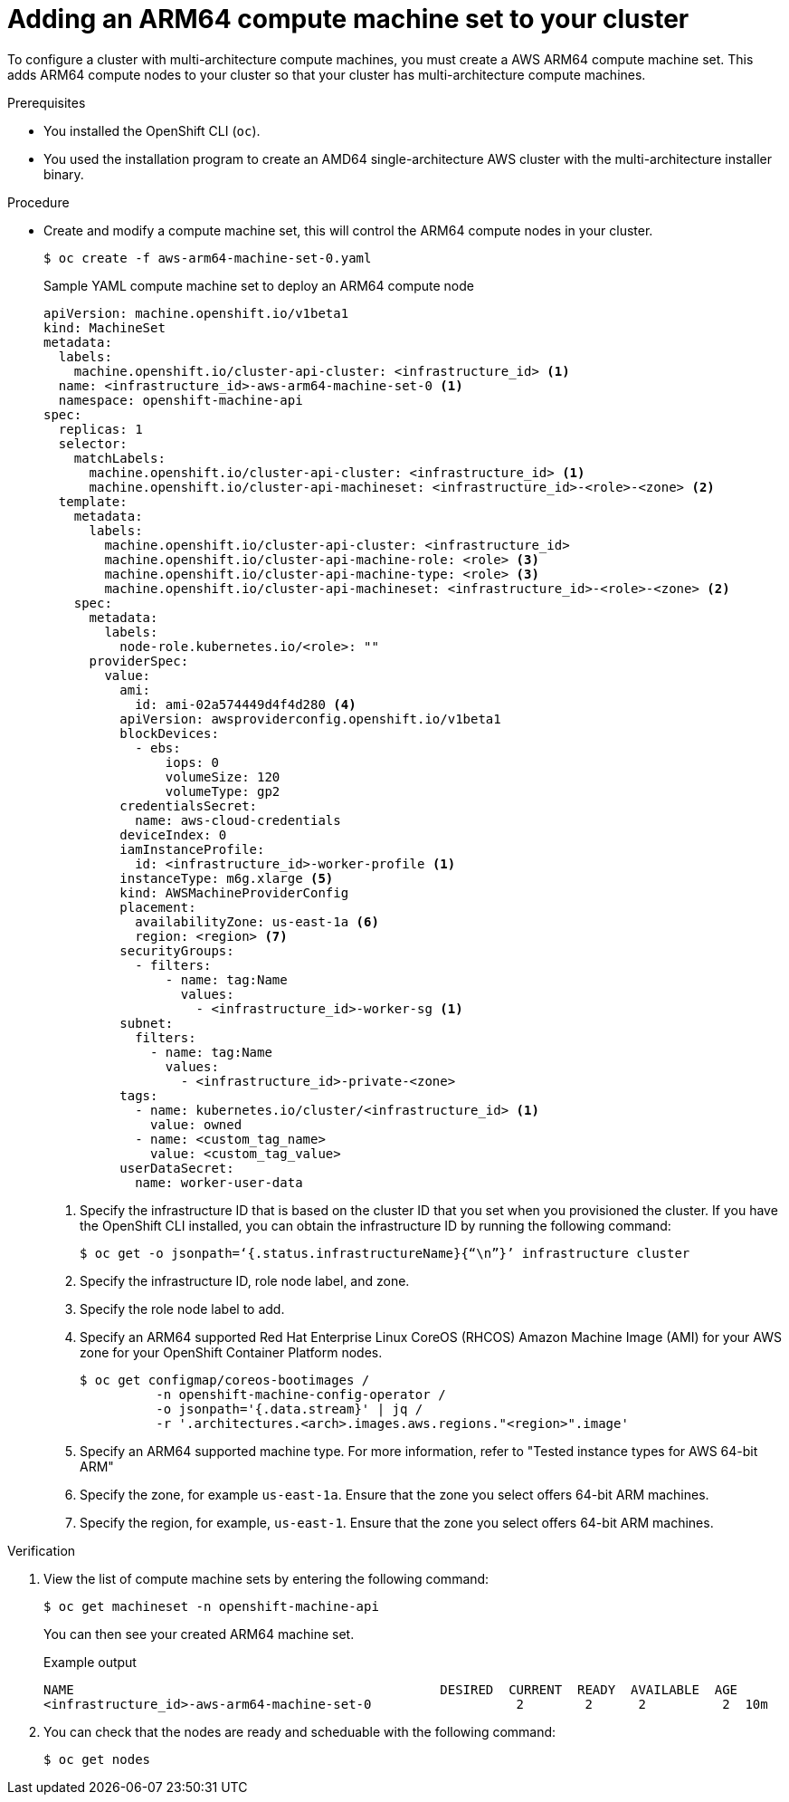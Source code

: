 //Module included in the following assembly
//
//post_installation_configuration/cluster-tasks.adoc

:_content-type: PROCEDURE
[id="multi-architecture-modify-machine-set-aws_{context}"]

= Adding an ARM64 compute machine set to your cluster 

To configure a cluster with multi-architecture compute machines, you must create a AWS ARM64 compute machine set. This adds ARM64 compute nodes to your cluster so that your cluster has multi-architecture compute machines.

.Prerequisites 

* You installed the OpenShift CLI (`oc`). 
* You used the installation program to create an AMD64 single-architecture AWS cluster with the multi-architecture installer binary.


.Procedure
* Create and modify a compute machine set, this will control the ARM64 compute nodes in your cluster. 
+
--
[source,terminal]
----
$ oc create -f aws-arm64-machine-set-0.yaml
----
.Sample YAML compute machine set to deploy an ARM64 compute node

[source,yaml]
----
apiVersion: machine.openshift.io/v1beta1
kind: MachineSet
metadata:
  labels:
    machine.openshift.io/cluster-api-cluster: <infrastructure_id> <1> 
  name: <infrastructure_id>-aws-arm64-machine-set-0 <1>
  namespace: openshift-machine-api
spec:
  replicas: 1
  selector:
    matchLabels:
      machine.openshift.io/cluster-api-cluster: <infrastructure_id> <1>
      machine.openshift.io/cluster-api-machineset: <infrastructure_id>-<role>-<zone> <2>
  template:
    metadata:
      labels:
        machine.openshift.io/cluster-api-cluster: <infrastructure_id> 
        machine.openshift.io/cluster-api-machine-role: <role> <3> 
        machine.openshift.io/cluster-api-machine-type: <role> <3> 
        machine.openshift.io/cluster-api-machineset: <infrastructure_id>-<role>-<zone> <2>
    spec:
      metadata:
        labels:
          node-role.kubernetes.io/<role>: "" 
      providerSpec:
        value:
          ami:
            id: ami-02a574449d4f4d280 <4>
          apiVersion: awsproviderconfig.openshift.io/v1beta1
          blockDevices:
            - ebs:
                iops: 0
                volumeSize: 120
                volumeType: gp2
          credentialsSecret:
            name: aws-cloud-credentials
          deviceIndex: 0
          iamInstanceProfile:
            id: <infrastructure_id>-worker-profile <1>
          instanceType: m6g.xlarge <5> 
          kind: AWSMachineProviderConfig
          placement:
            availabilityZone: us-east-1a <6>
            region: <region> <7> 
          securityGroups:
            - filters:
                - name: tag:Name
                  values:
                    - <infrastructure_id>-worker-sg <1>
          subnet:
            filters:
              - name: tag:Name
                values:
                  - <infrastructure_id>-private-<zone>  
          tags:
            - name: kubernetes.io/cluster/<infrastructure_id> <1>
              value: owned
            - name: <custom_tag_name> 
              value: <custom_tag_value> 
          userDataSecret:
            name: worker-user-data
----
<1> Specify the infrastructure ID that is based on the cluster ID that you set when you provisioned the cluster. If you have the OpenShift CLI installed, you can obtain the infrastructure ID by running the following command:
+
[source,terminal]
----
$ oc get -o jsonpath=‘{.status.infrastructureName}{“\n”}’ infrastructure cluster
----
<2> Specify the infrastructure ID, role node label, and zone.	
<3> Specify the role node label to add.
<4> Specify an ARM64 supported Red Hat Enterprise Linux CoreOS (RHCOS) Amazon Machine Image (AMI) for your AWS zone for your OpenShift Container Platform nodes. 
+
[source,terminal]
----
$ oc get configmap/coreos-bootimages /
	  -n openshift-machine-config-operator /
	  -o jsonpath='{.data.stream}' | jq /
	  -r '.architectures.<arch>.images.aws.regions."<region>".image'
----
<5> Specify an ARM64 supported machine type. For more information, refer to "Tested instance types for AWS 64-bit ARM"
<6> Specify the zone, for example `us-east-1a`. Ensure that the zone you select offers 64-bit ARM machines. 
<7> Specify the region, for example, `us-east-1`. Ensure that the zone you select offers 64-bit ARM machines.
--

.Verification 

. View the list of compute machine sets by entering the following command:
+
[source,terminal]
----
$ oc get machineset -n openshift-machine-api
----
You can then see your created ARM64 machine set. 
+
.Example output
[source,terminal]
----
NAME                                                DESIRED  CURRENT  READY  AVAILABLE  AGE
<infrastructure_id>-aws-arm64-machine-set-0                   2        2      2          2  10m
----
. You can check that the nodes are ready and scheduable with the following command:
+
[source,terminal]
---- 
$ oc get nodes
----